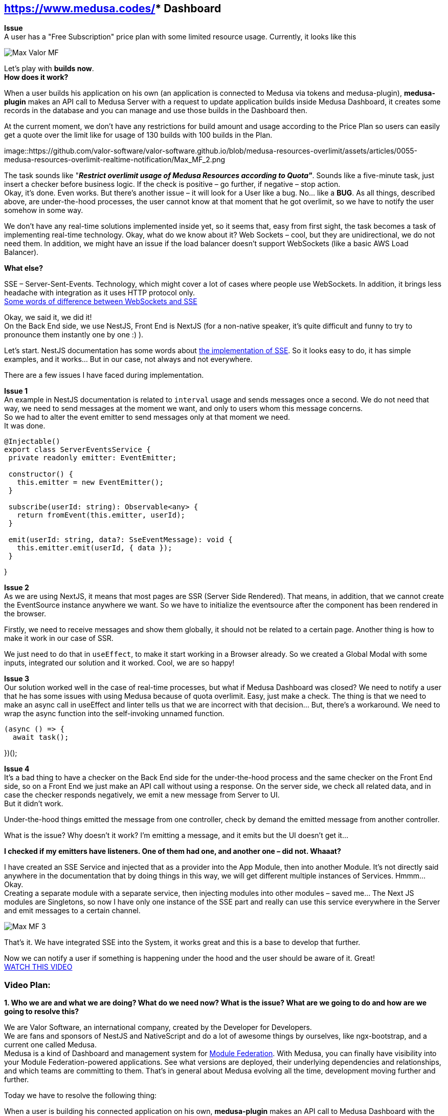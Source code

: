 == https://www.medusa.codes/[*Medusa^]** Dashboard*

*Issue* +
A user has a "Free Subscription" price plan with some limited resource usage. Currently, it looks like this

image::https://github.com/valor-software/valor-software.github.io/blob/medusa-resources-overlimit/assets/articles/0055-medusa-resources-overlimit-realtime-notification/Max_Valor_MF.png[]

Let’s play with *builds now*. +
*How does it work?*

When a user builds his application on his own (an application is connected to Medusa via tokens and medusa-plugin), *medusa-plugin* makes an API call to Medusa Server with a request to update application builds inside Medusa Dashboard, it creates some records in the database and you can manage and use those builds in the Dashboard then. +

At the current moment, we don’t have any restrictions for build amount and usage according to the Price Plan so users can easily get a quote over the limit like for usage of 130 builds with 100 builds in the Plan.

image::https://github.com/valor-software/valor-software.github.io/blob/medusa-resources-overlimit/assets/articles/0055-medusa-resources-overlimit-realtime-notification/Max_MF_2.png

The task sounds like "*_Restrict overlimit usage of Medusa Resources according to Quota"_*. Sounds like a five-minute task, just insert a checker before business logic. If the check is positive – go further, if negative – stop action. +
Okay, it’s done. Even works. But there’s another issue – it will look for a User like a bug. No… like a *BUG*. As all things, described above, are under-the-hood processes, the user cannot know at that moment that he got overlimit, so we have to notify the user somehow in some way. 

We don’t have any real-time solutions implemented inside yet, so it seems that, easy from first sight, the task becomes a task of implementing real-time technology. Okay, what do we know about it? Web Sockets – cool, but they are unidirectional, we do not need them. In addition, we might have an issue if the load balancer doesn’t support WebSockets (like a basic AWS Load Balancer).

*What else?*

SSE – Server-Sent-Events. Technology, which might cover a lot of cases where people use WebSockets. In addition, it brings less headache with integration as it uses HTTP protocol only.  +
https://medium.com/system-design-blog/long-polling-vs-websockets-vs-server-sent-events-c43ba96df7c1[Some words of difference between WebSockets and SSE^]

Okay, we said it, we did it! +
On the Back End side, we use NestJS, Front End is NextJS (for a non-native speaker, it’s quite difficult and funny to try to pronounce them instantly one by one :) ).

Let’s start. NestJS documentation has some words about https://docs.nestjs.com/techniques/server-sent-events[the implementation of SSE^]. So it looks easy to do, it has simple examples, and it works… But in our case, not always and not everywhere.

There are a few issues I have faced during implementation.

*Issue 1* +
An example in NestJS documentation is related to `interval` usage and sends messages once a second. We do not need that way, we need to send messages at the moment we want, and only to users whom this message concerns.  +
So we had to alter the event emitter to send messages only at that moment we need.  +
It was done.

----
@Injectable()
export class ServerEventsService {
 private readonly emitter: EventEmitter;

 constructor() {
   this.emitter = new EventEmitter();
 }

 subscribe(userId: string): Observable<any> {
   return fromEvent(this.emitter, userId);
 }

 emit(userId: string, data?: SseEventMessage): void {
   this.emitter.emit(userId, { data });
 }
----
}

*Issue 2* +
As we are using NextJS, it means that most pages are SSR (Server Side Rendered). That means, in addition, that we cannot create the EventSource instance anywhere we want. So we have to initialize the eventsource after the component has been rendered in the browser. 

Firstly, we need to receive messages and show them globally, it should not be related to a certain page. Another thing is how to make it work in our case of SSR.

We just need to do that in `useEffect`, to make it start working in a Browser already. So we created a Global Modal with some inputs, integrated our solution and it worked. Cool, we are so happy!

*Issue 3* +
Our solution worked well in the case of real-time processes, but what if Medusa Dashboard was closed? We need to notify a user that he has some issues with using Medusa because of quota overlimit. Easy, just make a check. The thing is that we need to make an async call in useEffect and linter tells us that we are incorrect with that decision… But, there’s a workaround. We need to wrap the async function into the self-invoking unnamed function. 

----
(async () => {
  await task();
----
})();

*Issue 4* +
It’s a bad thing to have a checker on the Back End side for the under-the-hood process and the same checker on the Front End side, so on a Front End we just make an API call without using a response. On the server side, we check all related data, and in case the checker responds negatively, we emit a new message from Server to UI. +
But it didn’t work.

Under-the-hood things emitted the message from one controller, check by demand the emitted message from another controller. 

What is the issue? Why doesn't it work? I’m emitting a message, and it emits but the UI doesn't get it…

*I checked if my emitters have listeners. One of them had one, and another one – did not. Whaaat?*

I have created an SSE Service and injected that as a provider into the App Module, then into another Module. It’s not directly said anywhere in the documentation that by doing things in this way, we will get different multiple instances of Services. Hmmm… Okay.  +
Creating a separate module with a separate service, then injecting modules into other modules – saved me… The Next JS modules are Singletons, so now I have only one instance of the SSE part and really can use this service everywhere in the Server and emit messages to a certain channel.

image::https://github.com/valor-software/valor-software.github.io/blob/medusa-resources-overlimit/assets/articles/0055-medusa-resources-overlimit-realtime-notification/Max_MF_3.png[]

That’s it. We have integrated SSE into the System, it works great and this is a base to develop that further.

Now we can notify a user if something is happening under the hood and the user should be aware of it. Great! +
https://t2674704.p.clickup-attachments.com/t2674704/186d6f2b-3b58-49c4-8e93-7db736b0ab5e/medusa_sse.mp4?view=open[WATCH THIS VIDEO^]


=== Video Plan:

*1. Who we are and what we are doing? What do we need now? What is the issue? What are we going to do and how are we going to resolve this?*

We are Valor Software, an international company, created by the Developer for Developers.  +
We are fans and sponsors of NestJS and NativeScript and do a lot of awesome things by ourselves, like ngx-bootstrap, and a current one called Medusa.  +
Medusa is a kind of Dashboard and management system for https://github.com/module-federation[Module Federation]. With Medusa, you can finally have visibility into your Module Federation-powered applications. See what versions are deployed, their underlying dependencies and relationships, and which teams are committing to them. That’s in general about Medusa evolving all the time, development moving further and further.

Today we have to resolve the following thing:

When a user is building his connected application on his own, *medusa-plugin* makes an API call to Medusa Dashboard with the request to update application builds inside Medusa Dashboard, it does some logic and creates a few records in the database so then you can manage and use those builds in the Dashboard then. +
At the current moment, we don’t have any restrictions for builds' amount and usage according to the Price Plan so users can easily get a quote over the limit, like for using 130 builds with 100 builds limit in the Plan.

The task sounds like "*_Restrict overlimit usage of Medusa Resources according to Quota"_*. Sounds like a five-minute task, just insert a checker before business logic. If the check is positive – go further, if negative – stop action.

*2. Add a checker* +
*3. Add Stripe data to the checker to check the user payment method* +
*4. Add a checker for quotas* +
*5. Make it reusable* +
Okay, it’s done. Even works. But there’s another issue – it will look for the User like a bug. No… like a *BUG*. As all things, described above, are under-the-hood processes, the user cannot know at that moment that he got overlimit, so we have to notify the user somehow in some way. 

*6. Add SSE Service, tell that it should be a Singleton as it’s important and nobody tells that* +
We don’t have any real-time solutions implemented inside yet, so it seems that, easy from first sight, the task becomes a task of implementing real-time technology. Okay, what do we know about it? Web Sockets – cool, but they are unidirectional, we do not need them. In addition, we might have an issue if the load balancer doesn’t support WebSockets (like a basic AWS Load Balancer). +
*What else?*

SSE – Server-Sent-Events. Technology, which might cover a lot of cases where people use WebSockets. In addition, it brings less headache with integration as it uses HTTP protocol only.  +

https://medium.com/system-design-blog/long-polling-vs-websockets-vs-server-sent-events-c43ba96df7c1[Some words of difference between WebSockets and SSE^]

On the Back End side, we use NestJS, Front End is NextJS (for a non-native speaker, it’s quite difficult and funny to try to pronounce them instantly one by one :) ).

Let’s start. NestJS documentation has some words about https://docs.nestjs.com/techniques/server-sent-events[the implementation of SSE^]. So it looks easy to do, and it has simple examples.

*7. Say that the EventSource listener should be fully FE and as we use NextJS – should be in useEffect.* +
*8. Check that it works, and set the channel based on UserId* +
*9. Check that it works for app builds and on login, remove redundant code.*
